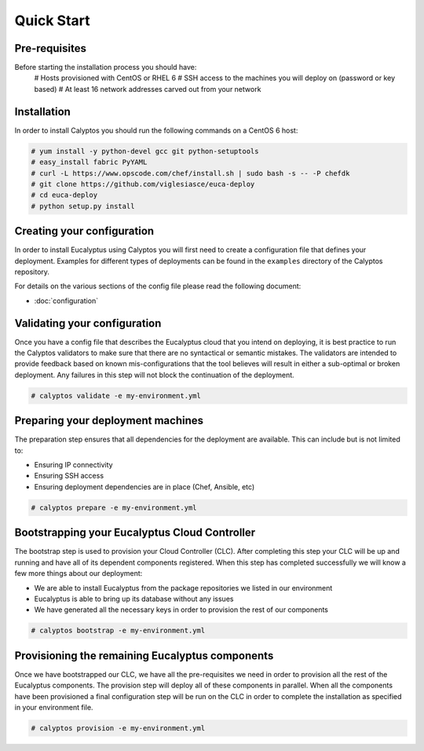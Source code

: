 Quick Start
-----------
Pre-requisites
++++++++++++++
Before starting the installation process you should have:
    # Hosts provisioned with CentOS or RHEL 6
    # SSH access to the machines you will deploy on (password or key based)
    # At least 16 network addresses carved out from your network
    
Installation
++++++++++++
In order to install Calyptos you should run the following commands on a CentOS 6 host:

.. code-block:: console

    # yum install -y python-devel gcc git python-setuptools
    # easy_install fabric PyYAML
    # curl -L https://www.opscode.com/chef/install.sh | sudo bash -s -- -P chefdk
    # git clone https://github.com/viglesiasce/euca-deploy
    # cd euca-deploy
    # python setup.py install

Creating your configuration
+++++++++++++++++++++++++++
In order to install Eucalyptus using Calyptos you will first need to create a configuration file that defines your
deployment. Examples for different types of deployments can be found in the ``examples`` directory of the Calyptos
repository.

For details on the various sections of the config file please read the following document:

- :doc:`configuration`

Validating your configuration
+++++++++++++++++++++++++++++
Once you have a config file that describes the Eucalyptus cloud that you intend on deploying, it is best practice to
run the Calyptos validators to make sure that there are no syntactical or semantic mistakes. The validators are intended
to provide feedback based on known mis-configurations that the tool believes will result in either a sub-optimal
or broken deployment. Any failures in this step will not block the continuation of the deployment.

.. code-block:: console

    # calyptos validate -e my-environment.yml

Preparing your deployment machines
++++++++++++++++++++++++++++++++++
The preparation step ensures that all dependencies for the deployment are available. This can include but is not limited
to:

* Ensuring IP connectivity
* Ensuring SSH access
* Ensuring deployment dependencies are in place (Chef, Ansible, etc)

.. code-block:: console

    # calyptos prepare -e my-environment.yml

Bootstrapping your Eucalyptus Cloud Controller
++++++++++++++++++++++++++++++++++++++++++++++
The bootstrap step is used to provision your Cloud Controller (CLC). After completing this step your CLC will be up
and running and have all of its dependent components registered. When this step has completed successfully we will know
a few more things about our deployment:

* We are able to install Eucalyptus from the package repositories we listed in our environment
* Eucalyptus is able to bring up its database without any issues
* We have generated all the necessary keys in order to provision the rest of our components

.. code-block:: console

    # calyptos bootstrap -e my-environment.yml

Provisioning the remaining Eucalyptus components
++++++++++++++++++++++++++++++++++++++++++++++++
Once we have bootstrapped our CLC, we have all the pre-requisites we need in order to provision all the rest of the
Eucalyptus components. The provision step will deploy all of these components in parallel. When all the components have
been provisioned a final configuration step will be run on the CLC in order to complete the installation as specified in
your environment file.

.. code-block:: console

    # calyptos provision -e my-environment.yml
